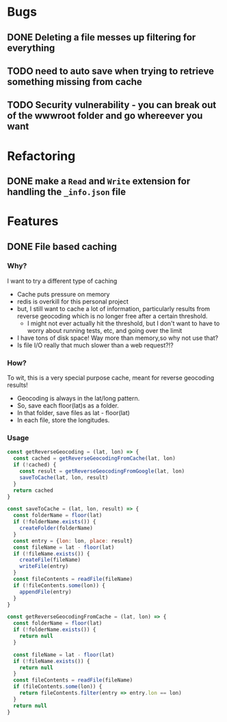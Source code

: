 * Bugs
** DONE Deleting a file messes up filtering for everything

** TODO need to auto save when trying to retrieve something missing from cache

** TODO Security vulnerability - you can break out of the wwwroot folder and go whereever you want

* Refactoring
** DONE make a =Read= and =Write= extension for handling the =_info.json= file

* Features
** DONE File based caching
*** Why?
I want to try a different type of caching
+ Cache puts pressure on memory
+ redis is overkill for this personal project
+ but, I still want to cache a lot of information, particularly results from reverse geocoding which is no longer free after a certain threshold.
  + I might not ever actually hit the threshold, but I don't want to have to worry about running tests, etc, and going over the limit
+ I have tons of disk space! Way more than memory,so why not use that?
+ Is file I/O really that much slower than a web request?!?
*** How?
To wit, this is a very special purpose cache, meant for reverse geocoding results!
+ Geocoding is always in the lat/long pattern.
+ So, save each floor(lat)s as a folder.
+ In that folder, save files as lat - floor(lat)
+ In each file, store the longitudes.
*** Usage
#+BEGIN_SRC javascript
const getReverseGeocoding = (lat, lon) => {
  const cached = getReverseGeocodingFromCache(lat, lon)
  if (!cached) {
    const result = getReverseGeocodingFromGoogle(lat, lon)
    saveToCache(lat, lon, result)
  }
  return cached
}

const saveToCache = (lat, lon, result) => {
  const folderName = floor(lat)
  if (!folderName.exists()) {
    createFolder(folderName)
  }
  const entry = {lon: lon, place: result}
  const fileName = lat - floor(lat)
  if (!fileName.exists()) {
    createFile(fileName)
    writeFile(entry)
  }
  const fileContents = readFile(fileName)
  if (!fileContents.some(lon)) {
    appendFile(entry)
  }
}

const getReverseGeocodingFromCache = (lat, lon) => {
  const folderName = floor(lat)
  if (!folderName.exists()) {
    return null
  }

  const fileName = lat - floor(lat)
  if (!fileName.exists()) {
    return null
  }
  const fileContents = readFile(fileName)
  if (fileContents.some(lon)) {
    return fileContents.filter(entry => entry.lon == lon)
  }
  return null
}
#+END_SRC
